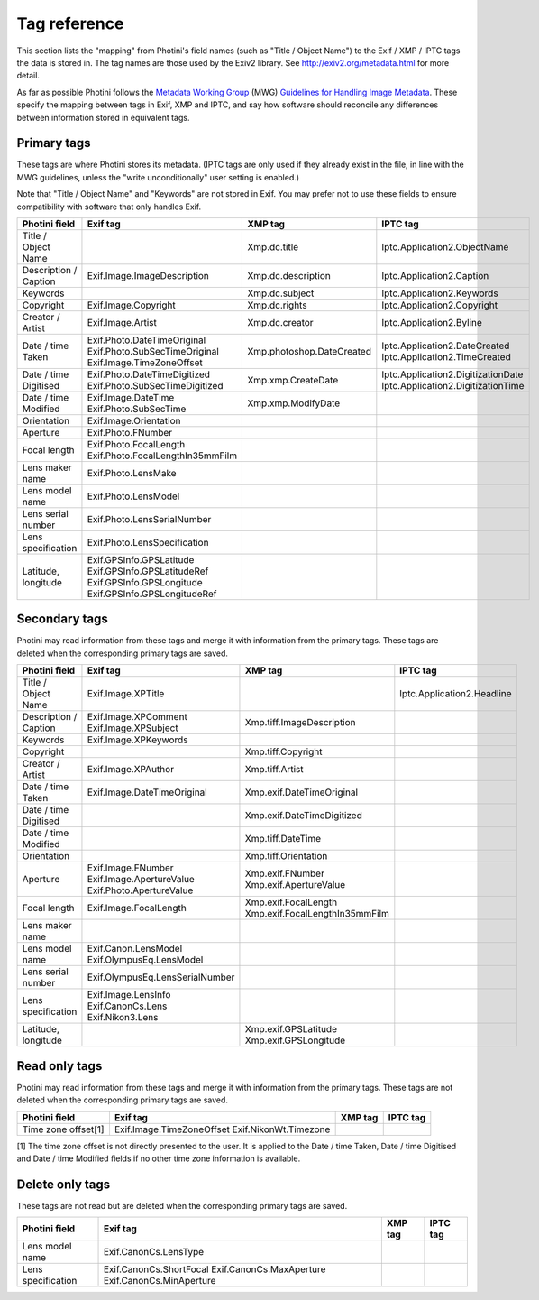 .. This is part of the Photini documentation.
   Copyright (C)  2012-17  Jim Easterbrook.
   See the file ../DOC_LICENSE.txt for copying condidions.

Tag reference
=============

This section lists the "mapping" from Photini's field names (such as "Title / Object Name") to the Exif / XMP / IPTC tags the data is stored in.
The tag names are those used by the Exiv2 library.
See http://exiv2.org/metadata.html for more detail.

As far as possible Photini follows the `Metadata Working Group <http://www.metadataworkinggroup.org/>`_ (MWG) `Guidelines for Handling Image Metadata <http://www.metadataworkinggroup.org/specs/>`_.
These specify the mapping between tags in Exif, XMP and IPTC, and say how software should reconcile any differences between information stored in equivalent tags.

Primary tags
------------

These tags are where Photini stores its metadata.
(IPTC tags are only used if they already exist in the file, in line with the MWG guidelines, unless the "write unconditionally" user setting is enabled.)

Note that "Title / Object Name" and "Keywords" are not stored in Exif.
You may prefer not to use these fields to ensure compatibility with software that only handles Exif.

=====================  ================================  =========================  ==================
Photini field          Exif tag                          XMP tag                    IPTC tag
=====================  ================================  =========================  ==================
Title / Object Name                                      Xmp.dc.title               Iptc.Application2.ObjectName
Description / Caption  Exif.Image.ImageDescription       Xmp.dc.description         Iptc.Application2.Caption
Keywords                                                 Xmp.dc.subject             Iptc.Application2.Keywords
Copyright              Exif.Image.Copyright              Xmp.dc.rights              Iptc.Application2.Copyright
Creator / Artist       Exif.Image.Artist                 Xmp.dc.creator             Iptc.Application2.Byline
Date / time Taken      Exif.Photo.DateTimeOriginal       Xmp.photoshop.DateCreated  Iptc.Application2.DateCreated
                       Exif.Photo.SubSecTimeOriginal                                Iptc.Application2.TimeCreated
                       Exif.Image.TimeZoneOffset
Date / time Digitised  Exif.Photo.DateTimeDigitized      Xmp.xmp.CreateDate         Iptc.Application2.DigitizationDate
                       Exif.Photo.SubSecTimeDigitized                               Iptc.Application2.DigitizationTime
Date / time Modified   Exif.Image.DateTime               Xmp.xmp.ModifyDate
                       Exif.Photo.SubSecTime
Orientation            Exif.Image.Orientation
Aperture               Exif.Photo.FNumber
Focal length           Exif.Photo.FocalLength
                       Exif.Photo.FocalLengthIn35mmFilm
Lens maker name        Exif.Photo.LensMake
Lens model name        Exif.Photo.LensModel
Lens serial number     Exif.Photo.LensSerialNumber
Lens specification     Exif.Photo.LensSpecification
Latitude, longitude    Exif.GPSInfo.GPSLatitude
                       Exif.GPSInfo.GPSLatitudeRef
                       Exif.GPSInfo.GPSLongitude
                       Exif.GPSInfo.GPSLongitudeRef
=====================  ================================  =========================  ==================

Secondary tags
--------------

Photini may read information from these tags and merge it with information from the primary tags.
These tags are deleted when the corresponding primary tags are saved.

=====================  ===============================  ==============================  ==================
Photini field          Exif tag                         XMP tag                         IPTC tag
=====================  ===============================  ==============================  ==================
Title / Object Name    Exif.Image.XPTitle                                               Iptc.Application2.Headline
Description / Caption  Exif.Image.XPComment             Xmp.tiff.ImageDescription
                       Exif.Image.XPSubject
Keywords               Exif.Image.XPKeywords
Copyright                                               Xmp.tiff.Copyright
Creator / Artist       Exif.Image.XPAuthor              Xmp.tiff.Artist
Date / time Taken      Exif.Image.DateTimeOriginal      Xmp.exif.DateTimeOriginal
Date / time Digitised                                   Xmp.exif.DateTimeDigitized
Date / time Modified                                    Xmp.tiff.DateTime
Orientation                                             Xmp.tiff.Orientation
Aperture               Exif.Image.FNumber               Xmp.exif.FNumber
                       Exif.Image.ApertureValue         Xmp.exif.ApertureValue
                       Exif.Photo.ApertureValue
Focal length           Exif.Image.FocalLength           Xmp.exif.FocalLength
                                                        Xmp.exif.FocalLengthIn35mmFilm
Lens maker name
Lens model name        Exif.Canon.LensModel
                       Exif.OlympusEq.LensModel
Lens serial number     Exif.OlympusEq.LensSerialNumber
Lens specification     Exif.Image.LensInfo
                       Exif.CanonCs.Lens
                       Exif.Nikon3.Lens
Latitude, longitude                                     Xmp.exif.GPSLatitude
                                                        Xmp.exif.GPSLongitude
=====================  ===============================  ==============================  ==================

Read only tags
--------------

Photini may read information from these tags and merge it with information from the primary tags.
These tags are not deleted when the corresponding primary tags are saved.

=====================  =========================  ================================  ==================
Photini field          Exif tag                   XMP tag                           IPTC tag
=====================  =========================  ================================  ==================
Time zone offset[1]    Exif.Image.TimeZoneOffset
                       Exif.NikonWt.Timezone
=====================  =========================  ================================  ==================

[1] The time zone offset is not directly presented to the user.
It is applied to the Date / time Taken, Date / time Digitised and Date / time Modified fields if no other time zone information is available.

Delete only tags
----------------

These tags are not read but are deleted when the corresponding primary tags are saved.

=====================  =========================  ================================  ==================
Photini field          Exif tag                   XMP tag                           IPTC tag
=====================  =========================  ================================  ==================
Lens model name        Exif.CanonCs.LensType
Lens specification     Exif.CanonCs.ShortFocal
                       Exif.CanonCs.MaxAperture
                       Exif.CanonCs.MinAperture
=====================  =========================  ================================  ==================
